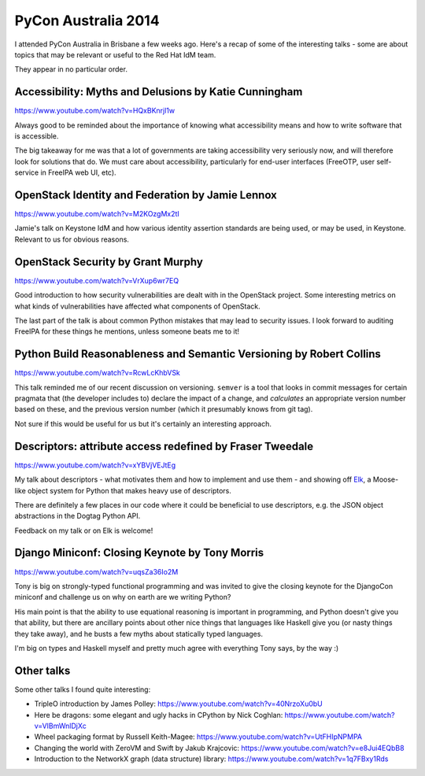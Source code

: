 PyCon Australia 2014
====================

I attended PyCon Australia in Brisbane a few weeks ago.  Here's a
recap of some of the interesting talks - some are about topics that
may be relevant or useful to the Red Hat IdM team.

They appear in no particular order.


Accessibility: Myths and Delusions by Katie Cunningham
------------------------------------------------------

https://www.youtube.com/watch?v=HQxBKnrjl1w

Always good to be reminded about the importance of knowing what
accessibility means and how to write software that is accessible.

The big takeaway for me was that a lot of governments are taking
accessibility very seriously now, and will therefore look for
solutions that do.  We must care about accessibility, particularly
for end-user interfaces (FreeOTP, user self-service in FreeIPA web
UI, etc).


OpenStack Identity and Federation by Jamie Lennox
-------------------------------------------------

https://www.youtube.com/watch?v=M2KOzgMx2tI

Jamie's talk on Keystone IdM and how various identity assertion
standards are being used, or may be used, in Keystone.  Relevant to
us for obvious reasons.


OpenStack Security by Grant Murphy
----------------------------------

https://www.youtube.com/watch?v=VrXup6wr7EQ

Good introduction to how security vulnerabilities are dealt with in
the OpenStack project.  Some interesting metrics on what kinds of
vulnerabilities have affected what components of OpenStack.

The last part of the talk is about common Python mistakes that may
lead to security issues.  I look forward to auditing FreeIPA for
these things he mentions, unless someone beats me to it!


Python Build Reasonableness and Semantic Versioning by Robert Collins
---------------------------------------------------------------------

https://www.youtube.com/watch?v=RcwLcKhbVSk

This talk reminded me of our recent discussion on versioning.
``semver`` is a tool that looks in commit messages for certain
pragmata that (the developer includes to) declare the impact of a
change, and *calculates* an appropriate version number based on
these, and the previous version number (which it presumably knows
from git tag).

Not sure if this would be useful for us but it's certainly an
interesting approach.


Descriptors: attribute access redefined by Fraser Tweedale
----------------------------------------------------------

https://www.youtube.com/watch?v=xYBVjVEJtEg

My talk about descriptors - what motivates them and how to implement
and use them - and showing off Elk_, a Moose-like object system for
Python that makes heavy use of descriptors.

There are definitely a few places in our code where it could be
beneficial to use descriptors, e.g. the JSON object abstractions in
the Dogtag Python API.

.. _Elk: https://github.com/frasertweedale/elk

Feedback on my talk or on Elk is welcome!


Django Miniconf: Closing Keynote by Tony Morris
------------------------------------------------

https://www.youtube.com/watch?v=uqsZa36Io2M

Tony is big on strongly-typed functional programming and was invited
to give the closing keynote for the DjangoCon miniconf and challenge
us on why on earth are we writing Python?

His main point is that the ability to use equational reasoning is
important in programming, and Python doesn't give you that ability,
but there are ancillary points about other nice things that
languages like Haskell give you (or nasty things they take away),
and he busts a few myths about statically typed languages.

I'm big on types and Haskell myself and pretty much agree with
everything Tony says, by the way :)


Other talks
-----------

Some other talks I found quite interesting:

- TripleO introduction by James Polley:
  https://www.youtube.com/watch?v=40NrzoXu0bU
- Here be dragons: some elegant and ugly hacks in CPython by Nick
  Coghlan: https://www.youtube.com/watch?v=VIBmWnlDjXc
- Wheel packaging format by Russell Keith-Magee:
  https://www.youtube.com/watch?v=UtFHIpNPMPA
- Changing the world with ZeroVM and Swift by Jakub Krajcovic:
  https://www.youtube.com/watch?v=e8Jui4EQbB8
- Introduction to the NetworkX graph (data structure) library:
  https://www.youtube.com/watch?v=1q7FBxy1Rds
